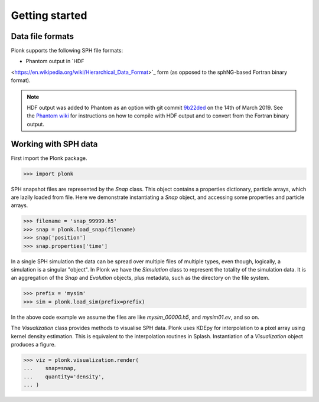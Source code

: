 ===============
Getting started
===============

-----------------
Data file formats
-----------------

Plonk supports the following SPH file formats:

* Phantom output in `HDF
<https://en.wikipedia.org/wiki/Hierarchical_Data_Format>`_ form (as opposed to
the sphNG-based Fortran binary format).

.. note::
    HDF output was added to Phantom as an option with git commit
    `9b22ded <https://bitbucket.org/danielprice/phantom/commits/9b22ded9e7b4d512966f2b2e4b84d693b1afc9e6>`_
    on the 14th of March 2019. See the `Phantom wiki
    <https://bitbucket.org/danielprice/phantom/wiki/Home>`_ for instructions on
    how to compile with HDF output and to convert from the Fortran binary
    output.

---------------------
Working with SPH data
---------------------

First import the Plonk package.

.. code-block:: pycon

    >>> import plonk

SPH snapshot files are represented by the `Snap` class. This object contains a
properties dictionary, particle arrays, which are lazily loaded from file. Here
we demonstrate instantiating a `Snap` object, and accessing some properties and
particle arrays.

.. code-block:: pycon

    >>> filename = 'snap_99999.h5'
    >>> snap = plonk.load_snap(filename)
    >>> snap['position']
    >>> snap.properties['time']


In a single SPH simulation the data can be spread over multiple files of
multiple types, even though, logically, a simulation is a singular "object". In
Plonk we have the `Simulation` class to represent the totality of the simulation
data. It is an aggregation of the `Snap` and `Evolution` objects, plus metadata,
such as the directory on the file system.

.. code-block:: pycon

    >>> prefix = 'mysim'
    >>> sim = plonk.load_sim(prefix=prefix)

In the above code example we assume the files are like `mysim_00000.h5`, and
`mysim01.ev`, and so on.

The `Visualization` class provides methods to visualise SPH data. Plonk uses
KDEpy for interpolation to a pixel array using kernel density estimation. This
is equivalent to the interpolation routines in Splash. Instantiation of a
`Visualization` object produces a figure.

.. code-block:: pycon

    >>> viz = plonk.visualization.render(
    ...    snap=snap,
    ...    quantity='density',
    ... )
